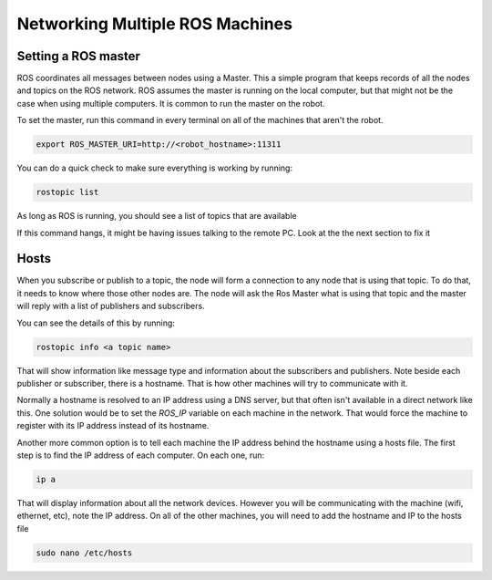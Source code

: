 Networking Multiple ROS Machines
================================

Setting a ROS master
--------------------

ROS coordinates all messages between nodes using a Master.  This a simple program that keeps records of all the nodes and topics on the ROS network.  ROS assumes the master is running on the local computer, but that might not be the case when using multiple computers.  It is common to run the master on the robot.

To set the master, run this command in every terminal on all of the machines that aren't the robot.

.. code-block:: bash

    export ROS_MASTER_URI=http://<robot_hostname>:11311

You can do a quick check to make sure everything is working by running:

.. code-block:: bash

    rostopic list

As long as ROS is running, you should see a list of topics that are available

.. image:: images/networking_rostopic_list.png

If this command hangs, it might be having issues talking to the remote PC.  Look at the the next section to fix it

Hosts
-----

When you subscribe or publish to a topic, the node will form a connection to any node that is using that topic.  To do that, it needs to know where those other nodes are.  The node will ask the Ros Master what is using that topic and the master will reply with a list of publishers and subscribers. 

You can see the details of this by running:

.. code-block:: bash

    rostopic info <a topic name>

That will show information like message type and information about the subscribers and publishers.  Note beside each publisher or subscriber, there is a hostname.  That is how other machines will try to communicate with it.

.. image:: images/networking_message_info.png

Normally a hostname is resolved to an IP address using a DNS server, but that often isn't available in a direct network like this.  One solution would be to set the `ROS_IP` variable on each machine in the network.  That would force the machine to register with its IP address instead of its hostname.  

Another more common option is to tell each machine the IP address behind the hostname using a hosts file. The first step is to find the IP address of each computer.  On each one, run:

.. code-block:: bash

    ip a

.. image:: images/networking_ip.png

That will display information about all the network devices.  However you will be communicating with the machine (wifi, ethernet, etc), note the IP address.  On all of the other machines, you will need to add the hostname and IP to the hosts file

.. code-block:: bash

    sudo nano /etc/hosts

.. image:: images/networking_hosts.png 
